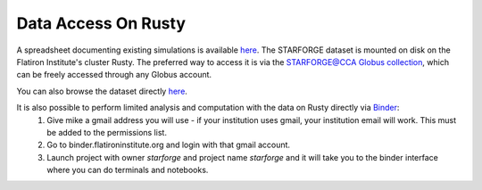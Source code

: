 .. _getdata:

********************
Data Access On Rusty
********************


A spreadsheet documenting existing simulations is available `here <https://starforge.space/spreadsheet.html>`_. The STARFORGE dataset is mounted on disk on the Flatiron Institute's cluster Rusty. The preferred way to access it is via the `STARFORGE@CCA Globus collection <https://app.globus.org/file-manager/collections/ffefc2be-a4cf-47c5-9e62-7b7186a86958>`_, which can be freely accessed through any Globus account.

You can also browse the dataset directly `here <https://users.flatironinstitute.org/~mgrudic/starforge_data>`_.

It is also possible to perform limited analysis and computation with the data on Rusty directly via `Binder <https://wiki.flatironinstitute.org/Public/UsingFiBinder>`_:
    1. Give mike a gmail address you will use - if your institution uses gmail, your institution email will work. This must be added to the permissions list.
    2. Go to binder.flatironinstitute.org and login with that gmail account.
    3. Launch project with owner `starforge` and project name `starforge` and it will take you to the binder interface where you can do terminals and notebooks.


